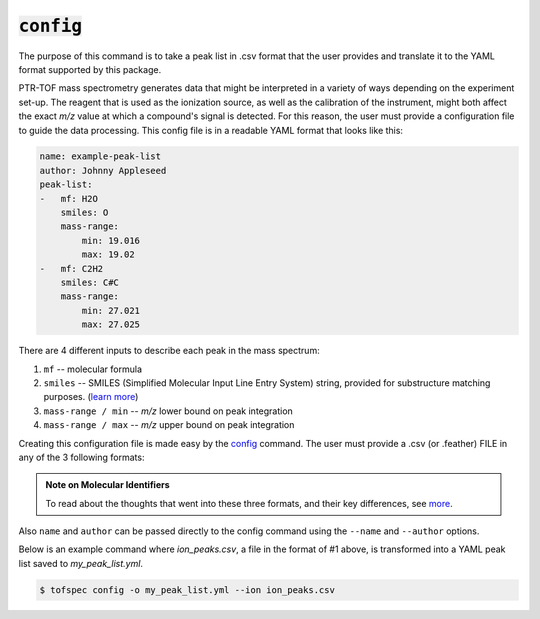 :code:`config`
====================
.. raw:: html

    <embed>
        <hr>
    </embed>

The purpose of this command is to take a peak list in .csv format that the user provides and translate it
to the YAML format supported by this package.

PTR-TOF mass spectrometry generates data that might be interpreted in a variety of ways depending on the 
experiment set-up. The reagent that is used as the ionization source, as well as the calibration of the 
instrument, might both affect the exact *m/z* value at which a compound's signal is detected. For this 
reason, the user must provide a configuration file to guide the data processing. This config file is in a 
readable YAML format that looks like this:

.. code:: yaml

    name: example-peak-list
    author: Johnny Appleseed
    peak-list:
    -   mf: H2O
        smiles: O
        mass-range:
            min: 19.016
            max: 19.02
    -   mf: C2H2
        smiles: C#C
        mass-range:
            min: 27.021
            max: 27.025

There are 4 different inputs to describe each peak in the mass spectrum:

#. ``mf`` -- molecular formula
#. ``smiles`` -- SMILES (Simplified Molecular Input Line Entry System) string, provided for substructure matching purposes. (`learn more <https://www.daylight.com/dayhtml/doc/theory/theory.smiles.html>`_)
#. ``mass-range / min`` -- *m/z* lower bound on peak integration
#. ``mass-range / max`` -- *m/z* upper bound on peak integration

Creating this configuration file is made easy by the `config <../api/cli.html#tofspec-config>`_ command. The
user must provide a .csv (or .feather) FILE in any of the 3 following formats:


.. csv-table:: 1. Ion Style (pass ``--ion`` flag)
   :file: ../../tests/datafiles/test_config_ion.csv
   :widths: 34, 33, 33
   :header-rows: 1

.. csv-table:: 2. Molecular Formula Style (don't pass a flag)
   :file: ../../tests/datafiles/test_config_mf.csv
   :widths: 34, 33, 33
   :header-rows: 1

.. csv-table:: 3. SMILES Style (pass ``--smiles`` flag)
   :file: ../../tests/datafiles/test_config_smiles.csv
   :widths: 25, 25, 25, 25
   :header-rows: 1

.. admonition:: Note on Molecular Identifiers

   To read about the thoughts that went into these three formats, and their key differences, see `more <../notes/isomers.html>`_.


Also ``name`` and ``author`` can be passed directly to the config command using the ``--name`` and ``--author`` options.

Below is an example command where `ion_peaks.csv`, a file in the format of #1 above, is transformed into a YAML peak
list saved to `my_peak_list.yml`.

.. code-block:: shell

   $ tofspec config -o my_peak_list.yml --ion ion_peaks.csv

